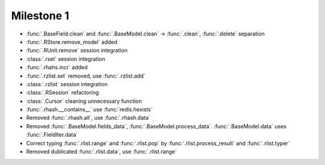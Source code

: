 Milestone 1
^^^^^^^^^^^^

* :func:`.BaseField.clean` and :func:`.BaseModel.clean` -> :func:`.clean`, :func:`.delete` separation
* :func:`.RStore.remove_model` added
* :func:`.RUnit.remove` session integration
* :class:`.rset` session integration
* :func:`.rhahs.incr` added
* :func:`.rzlist.set` removed, use :func:`.rzlist.add`
* :class:`.rzlist` session integration
* :class:`.RSession` refactoring
* :class:`.Cursor` cleaning unnecessary function
* :func:`.rhash.__contains__` use :func:`redis.hexists`
* Removed :func:`.rhash.all`, use :func:`.rhash.data`
* Removed :func:`.BaseModel.fields_data`, :func:`.BaseModel.process_data`. :func:`.BaseModel.data` uses :func:`.FieldIter.data`
* Correct typing :func:`.rlist.range` and :func:`.rlist.pop` by :func:`.rlist.process_result` and :func:`.rlist.typer`
* Removed dublicated :func:`.rlist.data`, use :func:`.rlist.range`